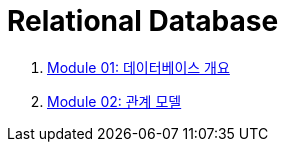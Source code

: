 = Relational Database

1. link:./course/Module01_overview_database/contents/00_introduction.adoc[Module 01: 데이터베이스 개요]
2. link:./Module02_relational_model/contents/01_introduction.adoc[Module 02: 관계 모델]